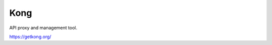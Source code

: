 Kong
############################################################

API proxy and management tool.

https://getkong.org/
